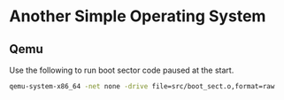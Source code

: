 * Another Simple Operating System

** Qemu
Use the following to run boot sector code paused at the start.
#+BEGIN_SRC sh
  qemu-system-x86_64 -net none -drive file=src/boot_sect.o,format=raw
#+END_SRC

